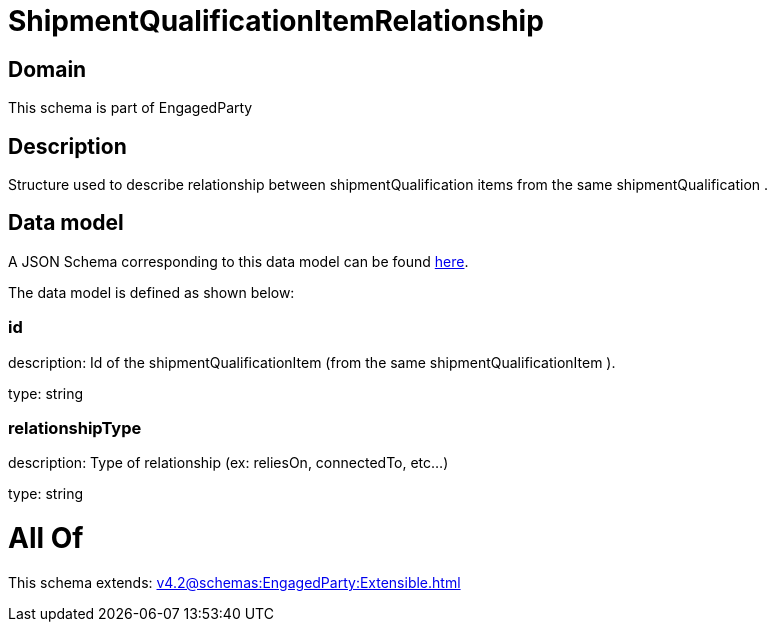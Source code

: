 = ShipmentQualificationItemRelationship

[#domain]
== Domain

This schema is part of EngagedParty

[#description]
== Description

Structure used to describe relationship between shipmentQualification items from the same shipmentQualification .


[#data_model]
== Data model

A JSON Schema corresponding to this data model can be found https://tmforum.org[here].

The data model is defined as shown below:


=== id
description: Id of the shipmentQualificationItem (from the same shipmentQualificationItem ).

type: string


=== relationshipType
description: Type of relationship (ex: reliesOn, connectedTo, etc...)

type: string


= All Of 
This schema extends: xref:v4.2@schemas:EngagedParty:Extensible.adoc[]
